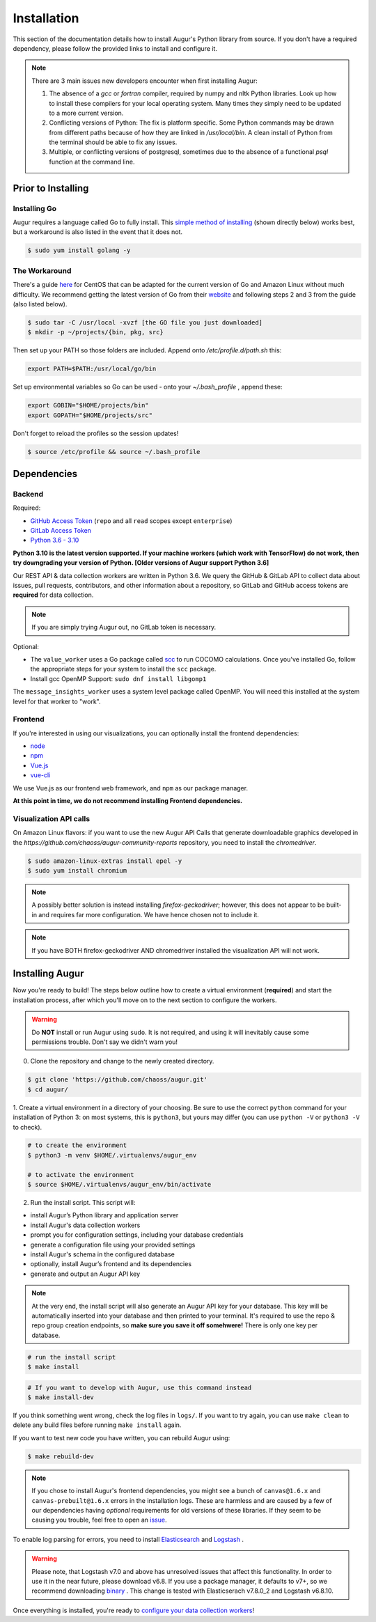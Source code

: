 Installation
=============

This section of the documentation details how to install Augur's Python library from source. If you don't have a required dependency, please follow the provided links to install and configure it.

.. note::
  There are 3 main issues new developers encounter when first installing Augur: 

  1. The absence of a `gcc` or `fortran` compiler, required by numpy and nltk Python libraries. Look up how to install these compilers for your local operating system. Many times they simply need to be updated to a more current version.

  2. Conflicting versions of Python: The fix is platform specific. Some Python commands may be drawn from different paths because of how they are linked in `/usr/local/bin`. A clean install of Python from the terminal should be able to fix any issues.

  3. Multiple, or conflicting versions of postgresql, sometimes due to the absence of a functional `psql` function at the command line.


Prior to Installing
~~~~~~~~~~~~~~~~~~~


Installing Go
-------------

Augur requires a language called Go to fully install. This `simple method of installing`_ (shown directly below) works best, but a workaround is also listed in the event that it does not.

.. code-block:: bash
  
	$ sudo yum install golang -y

.. _simple method of installing: https://medium.com/cloud-security/go-get-go-download-install-8b48a0425717

The Workaround
---------------

There's a guide here_ for CentOS that can be adapted for the current version of Go and Amazon Linux without much difficulty. We recommend getting the latest version of Go from their website_ and following steps 2 and 3 from the guide (also listed below).

.. _here: https://www.digitalocean.com/community/tutorials/how-to-install-go-1-7-on-centos-7
.. _website: https://go.dev/dl/

.. code-block:: bash

	$ sudo tar -C /usr/local -xvzf [the GO file you just downloaded]
	$ mkdir -p ~/projects/{bin, pkg, src}

Then set up your PATH so those folders are included. Append onto */etc/profile.d/path.sh* this:

.. code-block:: 
	
	export PATH=$PATH:/usr/local/go/bin

Set up environmental variables so Go can be used - onto your *~/.bash_profile* , append these:

.. code-block::
	
	export GOBIN="$HOME/projects/bin"
	export GOPATH="$HOME/projects/src"
	
Don't forget to reload the profiles so the session updates!

.. code-block:: bash
	
	$ source /etc/profile && source ~/.bash_profile


Dependencies
~~~~~~~~~~~~~

Backend
---------
Required:

-  `GitHub Access Token <https://github.com/settings/tokens>`__ (``repo`` and all ``read`` scopes except ``enterprise``)
-  `GitLab Access Token <https://gitlab.com/profile/personal_access_tokens>`__
-  `Python 3.6 - 3.10 <https://www.python.org/downloads/>`__

**Python 3.10 is the latest version supported. If your machine workers (which work with TensorFlow) do not work, then try downgrading your version of Python. [Older versions of Augur support Python 3.6]**

Our REST API & data collection workers are written in Python 3.6. We query the GitHub & GitLab API to collect data about issues, pull requests, contributors, and other information about a repository, so GitLab and GitHub access tokens are **required** for data collection.

.. note::
  If you are simply trying Augur out, no GitLab token is necessary.

Optional:

-  The ``value_worker`` uses a Go package called `scc <https://github.com/boyter/scc>`_ to run COCOMO calculations. Once you've installed Go, follow the appropriate steps for your system to install the ``scc`` package.

-  Install gcc OpenMP Support: ``sudo dnf install libgomp1`` 

The ``message_insights_worker`` uses a system level package called OpenMP. You will need this installed at the system level for that worker to "work". 


Frontend
---------
If you're interested in using our visualizations, you can optionally install the frontend dependencies:

-  `node <https://nodejs.org/en/>`__
-  `npm <https://www.npmjs.com/>`__
-  `Vue.js <https://vuejs.org/>`__  
-  `vue-cli <https://cli.vuejs.org/>`__

We use Vue.js as our frontend web framework, and ``npm`` as our package manager.

**At this point in time, we do not recommend installing Frontend dependencies.**

Visualization API calls
---------------------------

On Amazon Linux flavors: if you want to use the new Augur API Calls that generate downloadable graphics developed in the `https://github.com/chaoss/augur-community-reports` repository, you need to install the `chromedriver`.

.. code-block:: bash

    $ sudo amazon-linux-extras install epel -y
    $ sudo yum install chromium
  
.. note::
  A possibly better solution is instead installing `firefox-geckodriver`; however, this does not appear to be built-in and requires far more configuration. We have hence chosen not to include it.
  
.. note::
  If you have BOTH firefox-geckodriver AND chromedriver installed the visualization API will not work. 


Installing Augur
~~~~~~~~~~~~~~~~

Now you're ready to build! The steps below outline how to create a virtual environment (**required**) and start the installation process,
after which you'll move on to the next section to configure the workers.

.. warning::
  Do **NOT** install or run Augur using ``sudo``. It is not required, and using it will inevitably cause some permissions trouble. Don't say we didn't warn you!

0. Clone the repository and change to the newly created directory.

.. code-block:: bash

   $ git clone 'https://github.com/chaoss/augur.git'
   $ cd augur/

1. Create a virtual environment in a directory of your choosing. Be sure to use the correct ``python`` command for
your installation of Python 3: on most systems, this is ``python3``, but yours may differ (you can use ``python -V`` or ``python3 -V`` to check).

.. code-block:: bash

    # to create the environment
    $ python3 -m venv $HOME/.virtualenvs/augur_env

    # to activate the environment
    $ source $HOME/.virtualenvs/augur_env/bin/activate

2. Run the install script. This script will:

- install Augur’s Python library and application server
- install Augur's data collection workers
- prompt you for configuration settings, including your database credentials
- generate a configuration file using your provided settings
- install Augur's schema in the configured database
- optionally, install Augur’s frontend and its dependencies
- generate and output an Augur API key

.. note::

    At the very end, the install script will also generate an Augur API key for your database. This key will be automatically inserted into your database and then printed to your terminal. It's required to use the repo & repo group creation endpoints, so **make sure you save it off somehwere!** There is only one key per database.

.. code-block:: bash

   # run the install script
   $ make install

.. code-block:: bash

   # If you want to develop with Augur, use this command instead
   $ make install-dev

If you think something went wrong, check the log files in ``logs/``. If you want to try again, you can use ``make clean`` to delete any build files before running ``make install`` again.

If you want to test new code you have written, you can rebuild Augur using: 

.. code-block:: bash

   $ make rebuild-dev

.. note::

  If you chose to install Augur's frontend dependencies, you might see a bunch of ``canvas@1.6.x`` and ``canvas-prebuilt@1.6.x`` errors in the installation logs. These are harmless and are caused by a few of our dependencies having *optional* requirements for old versions of these libraries. If they seem to be causing you trouble, feel free to open an `issue <https://github.com/chaoss/augur/issues>`_.

To enable log parsing for errors, you need to install `Elasticsearch <https://www.elastic.co/downloads/elasticsearch>`_ and `Logstash <https://www.elastic.co/downloads/past-releases/logstash-6-8-10>`_ .

.. warning::
   Please note, that Logstash v7.0 and above has unresolved issues that affect this functionality.
   In order to use it in the near future, please download v6.8.
   If you use a package manager, it defaults to v7+, so we recommend downloading `binary <https://www.elastic.co/downloads/past-releases/logstash-6-8-10>`_ .
   This change is tested with Elasticserach v7.8.0_2 and Logstash v6.8.10.

Once everything is installed, you're ready to `configure your data collection workers <../collecting-data.html>`_!
